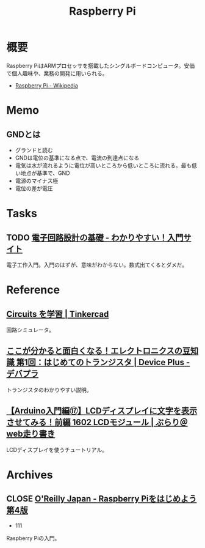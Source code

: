 :PROPERTIES:
:ID:       e467a776-320f-45e7-bb12-c973de004e9c
:END:
#+title: Raspberry Pi
* 概要
Raspberry PiはARMプロセッサを搭載したシングルボードコンピュータ。安価で個人趣味や、業務の開発に用いられる。

- [[https://ja.wikipedia.org/wiki/Raspberry_Pi][Raspberry Pi - Wikipedia]]
* Memo
** GNDとは
- グランドと読む
- GNDは電位の基準になる点で、電流の到達点になる
- 電気は水が流れるように電位が高いところから低いところに流れる。最も低い地点が基準で、GND
- 電源のマイナス極
- 電位の差が電圧
* Tasks
** TODO [[https://www.kairo-nyumon.com/index.html][電子回路設計の基礎 - わかりやすい！入門サイト]]
:LOGBOOK:
CLOCK: [2022-10-21 Fri 12:53]--[2022-10-21 Fri 13:18] =>  0:25
:END:
電子工作入門。入門のはずが、意味がわからない。数式出てくるとダメだ。
* Reference
** [[https://www.tinkercad.com/learn/circuits][Circuits を学習 | Tinkercad]]
回路シミュレータ。
** [[https://deviceplus.jp/mc-general/tidbits-of-electronics-01/][ここが分かると面白くなる！エレクトロニクスの豆知識 第1回：はじめてのトランジスタ | Device Plus - デバプラ]]
トランジスタのわかりやすい説明。
** [[https://burariweb.info/electronic-work/arduino-learning/arduino-lcd-module-display.html][【Arduino入門編⑰】LCDディスプレイに文字を表示させてみる！前編 1602 LCDモジュール | ぶらり＠web走り書き]]
LCDディスプレイを使うチュートリアル。
* Archives
** CLOSE [[https://www.oreilly.co.jp/books/9784873119991/][O'Reilly Japan - Raspberry Piをはじめよう 第4版]]
CLOSED: [2022-12-12 Mon 00:08]
:LOGBOOK:
CLOCK: [2022-10-21 Fri 14:24]--[2022-10-21 Fri 14:49] =>  0:25
CLOCK: [2022-10-21 Fri 12:06]--[2022-10-21 Fri 12:31] =>  0:25
CLOCK: [2022-10-20 Thu 18:08]--[2022-10-20 Thu 18:33] =>  0:25
CLOCK: [2022-10-20 Thu 12:50]--[2022-10-20 Thu 13:15] =>  0:25
CLOCK: [2022-09-29 Thu 18:29]--[2022-09-29 Thu 18:54] =>  0:25
CLOCK: [2022-09-29 Thu 17:44]--[2022-09-29 Thu 18:09] =>  0:25
CLOCK: [2022-09-29 Thu 13:42]--[2022-09-29 Thu 14:07] =>  0:25
CLOCK: [2022-09-29 Thu 08:41]--[2022-09-29 Thu 09:06] =>  0:25
CLOCK: [2022-09-29 Thu 00:46]--[2022-09-29 Thu 01:11] =>  0:25
CLOCK: [2022-09-28 Wed 22:47]--[2022-09-28 Wed 23:12] =>  0:25
CLOCK: [2022-09-28 Wed 22:16]--[2022-09-28 Wed 22:41] =>  0:25
:END:

- 111

Raspberry Piの入門。
